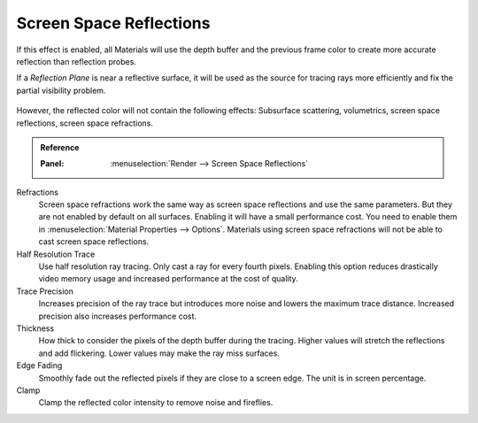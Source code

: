 .. _bpy.types.SceneEEVEE.ssr:

************************
Screen Space Reflections
************************

If this effect is enabled, all Materials will use the depth buffer and
the previous frame color to create more accurate reflection than reflection probes.

If a *Reflection Plane* is near a reflective surface,
it will be used as the source for tracing rays more efficiently and fix the partial visibility problem.

.. figure:: /images/eevee_ssr_planar_reflection_combo.jpg

However, the reflected color will not contain the following effects:
Subsurface scattering, volumetrics, screen space reflections, screen space refractions.

.. admonition:: Reference
   :class: refbox

   :Panel:     :menuselection:`Render --> Screen Space Reflections`

Refractions
   Screen space refractions work the same way as screen space reflections and use the same parameters.
   But they are not enabled by default on all surfaces.
   Enabling it will have a small performance cost.
   You need to enable them in :menuselection:`Material Properties --> Options`.
   Materials using screen space refractions will not be able to cast screen space reflections.

Half Resolution Trace
   Use half resolution ray tracing. Only cast a ray for every fourth pixels.
   Enabling this option reduces drastically video memory usage and increased performance at the cost of quality.

Trace Precision
   Increases precision of the ray trace but introduces more noise and lowers the maximum trace distance.
   Increased precision also increases performance cost.

Thickness
   How thick to consider the pixels of the depth buffer during the tracing.
   Higher values will stretch the reflections and add flickering. Lower values may make the ray miss surfaces.

Edge Fading
   Smoothly fade out the reflected pixels if they are close to a screen edge. The unit is in screen percentage.

Clamp
   Clamp the reflected color intensity to remove noise and fireflies.

.. seealso:: :ref:`Limitations <eevee-limitations-reflections>`.
